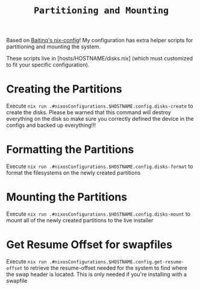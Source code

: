 #+title: =Partitioning and Mounting=

Based on [[https://github.com/Baitinq/nixos-config/tree/master][Baitinq's nix-config]]! My configuration has extra helper scripts for partitioning and mounting the system.

These scripts live in [hosts/HOSTNAME/disks.nix] (which must customized to fit your specific configuration).

* Creating the Partitions
Execute =nix run .#nixosConfigurations.$HOSTNAME.config.disks-create= to create the disks. Please be warned that this command will destroy everything on the disk so make sure you correctly defined the device in the configs and backed up everything!!!

* Formatting the Partitions
Execute =nix run .#nixosConfigurations.$HOSTNAME.config.disks-format= to format the filesystems on the newly created partitions

* Mounting the Partitions
Execute =nix run .#nixosConfigurations.$HOSTNAME.config.disks-mount= to mount all of the newly created partitions to the live installer

* Get Resume Offset for swapfiles
Execute =nix run .#nixosConfigurations.$HOSTNAME.config.get-resume-offset= to retrieve the resume-offset needed for the system to find where the swap header is located. This is only needed if you're installing with a swapfile
